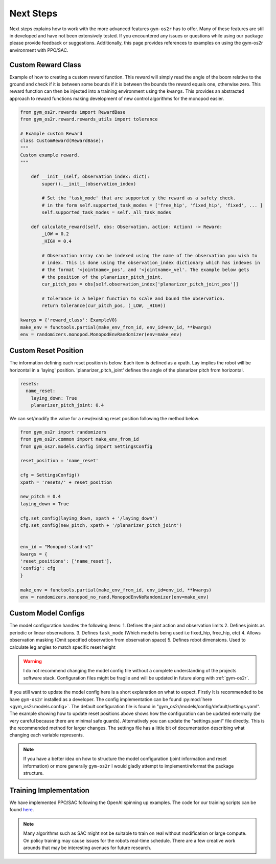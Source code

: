 .. _sim_next_steps:

Next Steps
==========

Next steps explains how to work with the more advanced features ``gym-os2r``
has to offer. Many of these features are still in developed and have not been
extensively tested. If you encountered any issues or questions while using our
package please provide feedback or suggestions. Additionally, this page provides
references to examples on using the gym-os2r environment with PPO/SAC.

Custom Reward Class
-------------------

Example of how to creating a custom reward function. This reward will
simply read the angle of the boom relative to the ground and check if it is between some bounds
if it is between the bounds the reward equals one, otherwise zero. This reward function can then be
injected into a training environment using the ``kwargs``. This provides an abstracted approach to
reward functions making development of new control algorithms for the monopod easier.

.. code-block:: python

  from gym_os2r.rewards import RewardBase
  from gym_os2r.reward.rewards_utils import tolerance

  # Example custom Reward
  class CustomReward(RewardBase):
  """
  Custom example reward.
  """

      def __init__(self, observation_index: dict):
          super().__init__(observation_index)

          # Set the 'task_mode' that are supported y the reward as a safety check.
          # in the form self.supported_task_modes = ['free_hip', 'fixed_hip', 'fixed', ... ]
          self.supported_task_modes = self._all_task_modes

      def calculate_reward(self, obs: Observation, action: Action) -> Reward:
          _LOW = 0.2
          _HIGH = 0.4

          # Observation array can be indexed using the name of the observation you wish to
          # index. This is done using the observation_index dictionary which has indexes in
          # the format '<jointname>_pos', and '<jointname>_vel'. The example below gets
          # the position of the planarizer_pitch_joint.
          cur_pitch_pos = obs[self.observation_index['planarizer_pitch_joint_pos']]

          # tolerance is a helper function to scale and bound the observation.
          return tolerance(cur_pitch_pos, (_LOW, _HIGH))

  kwargs = {'reward_class': ExampleV0}
  make_env = functools.partial(make_env_from_id, env_id=env_id, **kwargs)
  env = randomizers.monopod.MonopodEnvRandomizer(env=make_env)

Custom Reset Position
---------------------

The information defining each reset position is below. Each item is defined as a
xpath. Lay implies the robot will be horizontal in a 'laying' position. 'planarizer_pitch_joint'
defines the angle of the planarizer pitch from horizontal.

.. code-block:: yaml

  resets:
    name_reset:
      laying_down: True
      planarizer_pitch_joint: 0.4

We can set/modify the value for a new/existing reset position following the
method below.

.. code-block:: python

  from gym_os2r import randomizers
  from gym_os2r.common import make_env_from_id
  from gym_os2r.models.config import SettingsConfig

  reset_position = 'name_reset'

  cfg = SettingsConfig()
  xpath = 'resets/' + reset_position

  new_pitch = 0.4
  laying_down = True

  cfg.set_config(laying_down, xpath + '/laying_down')
  cfg.set_config(new_pitch, xpath + '/planarizer_pitch_joint')


  env_id = "Monopod-stand-v1"
  kwargs = {
  'reset_positions': ['name_reset'],
  'config': cfg
  }

  make_env = functools.partial(make_env_from_id, env_id=env_id, **kwargs)
  env = randomizers.monopod_no_rand.MonopodEnvNoRandomizer(env=make_env)


Custom Model Configs
--------------------

The model configuration handles the following items:
1. Defines the joint action and observation limits
2. Defines joints as periodic or linear observations.
3. Defines ``task_mode`` (Which model is being used i.e fixed_hip, free_hip, etc)
4. Allows observation masking (Omit specified observation from observation space)
5. Defines robot dimensions. Used to calculate leg angles to match specific reset height

.. warning::

  I do not recommend changing the model config file without a complete understanding
  of the projects software stack. Configuration files might be fragile and will be
  updated in future along with :ref:`gym-os2r`.

If you still want to update the model config here is a short explanation on
what to expect. Firstly It is recommended to be have ``gym-os2r`` installed as a
developer. The config implementation can be found :py:mod:`here <gym_os2r.models.config>`.
The default configuration file is found in "gym_os2r/models/config/default/settings.yaml".
The example showing how to update reset positions above shows how the configuration can be
updated externally (be very careful because there are minimal safe guards). Alternatively
you can update the "settings.yaml" file directly. This is the recommended method for larger
changes. The settings file has a little bit of documentation describing what changing each
variable represents.

.. note::

  If you have a better idea on how to structure the model configuration
  (joint information and reset information) or more generally ``gym-os2r`` I
  would gladly attempt to implement/reformat the package structure.

Training Implementation
-----------------------

We have implemented PPO/SAC following the OpenAI spinning up examples. The code
for our training scripts can be found `here <https://github.com/OpenSim2Real/rl-algorithm-exploration>`_.

.. note::

  Many algorithms such as SAC might not be suitable to train on real without modification or
  large compute. On policy training may cause issues for the robots real-time schedule. There
  are a few creative work arounds that may be interesting avenues for future research.
